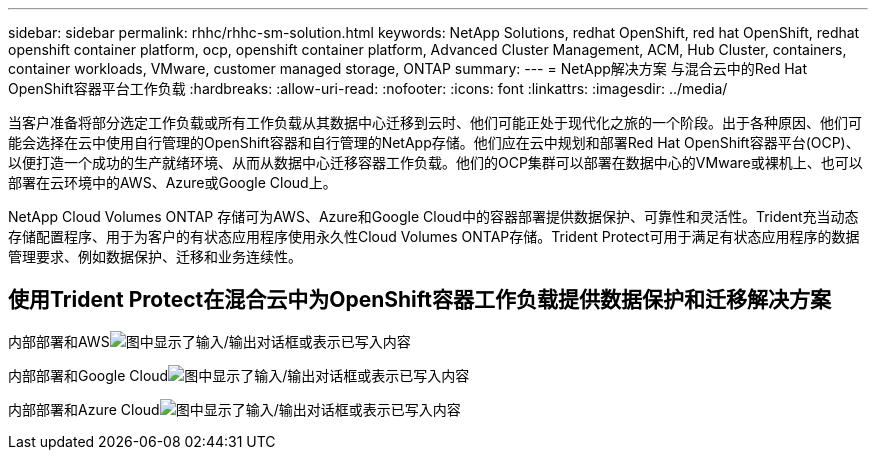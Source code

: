 ---
sidebar: sidebar 
permalink: rhhc/rhhc-sm-solution.html 
keywords: NetApp Solutions, redhat OpenShift, red hat OpenShift, redhat openshift container platform, ocp, openshift container platform, Advanced Cluster Management, ACM, Hub Cluster, containers, container workloads, VMware, customer managed storage, ONTAP 
summary:  
---
= NetApp解决方案 与混合云中的Red Hat OpenShift容器平台工作负载
:hardbreaks:
:allow-uri-read: 
:nofooter: 
:icons: font
:linkattrs: 
:imagesdir: ../media/


[role="lead"]
当客户准备将部分选定工作负载或所有工作负载从其数据中心迁移到云时、他们可能正处于现代化之旅的一个阶段。出于各种原因、他们可能会选择在云中使用自行管理的OpenShift容器和自行管理的NetApp存储。他们应在云中规划和部署Red Hat OpenShift容器平台(OCP)、以便打造一个成功的生产就绪环境、从而从数据中心迁移容器工作负载。他们的OCP集群可以部署在数据中心的VMware或裸机上、也可以部署在云环境中的AWS、Azure或Google Cloud上。

NetApp Cloud Volumes ONTAP 存储可为AWS、Azure和Google Cloud中的容器部署提供数据保护、可靠性和灵活性。Trident充当动态存储配置程序、用于为客户的有状态应用程序使用永久性Cloud Volumes ONTAP存储。Trident Protect可用于满足有状态应用程序的数据管理要求、例如数据保护、迁移和业务连续性。



== 使用Trident Protect在混合云中为OpenShift容器工作负载提供数据保护和迁移解决方案

内部部署和AWSimage:rhhc-self-managed-aws.png["图中显示了输入/输出对话框或表示已写入内容"]

内部部署和Google Cloudimage:rhhc-self-managed-gcp.png["图中显示了输入/输出对话框或表示已写入内容"]

内部部署和Azure Cloudimage:rhhc-self-managed-azure.png["图中显示了输入/输出对话框或表示已写入内容"]
